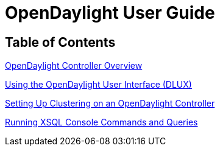 [[bk-user-guide]]
= OpenDaylight User Guide

== Table of Contents

link:ch-introduction.adoc[OpenDaylight Controller Overview]

link:dlux-userguide.adoc[Using the OpenDaylight User Interface (DLUX)]

link:ch-clustering.adoc[Setting Up Clustering on an OpenDaylight Controller]

link:ch-xsql-commands.adoc[Running XSQL Console Commands and Queries]